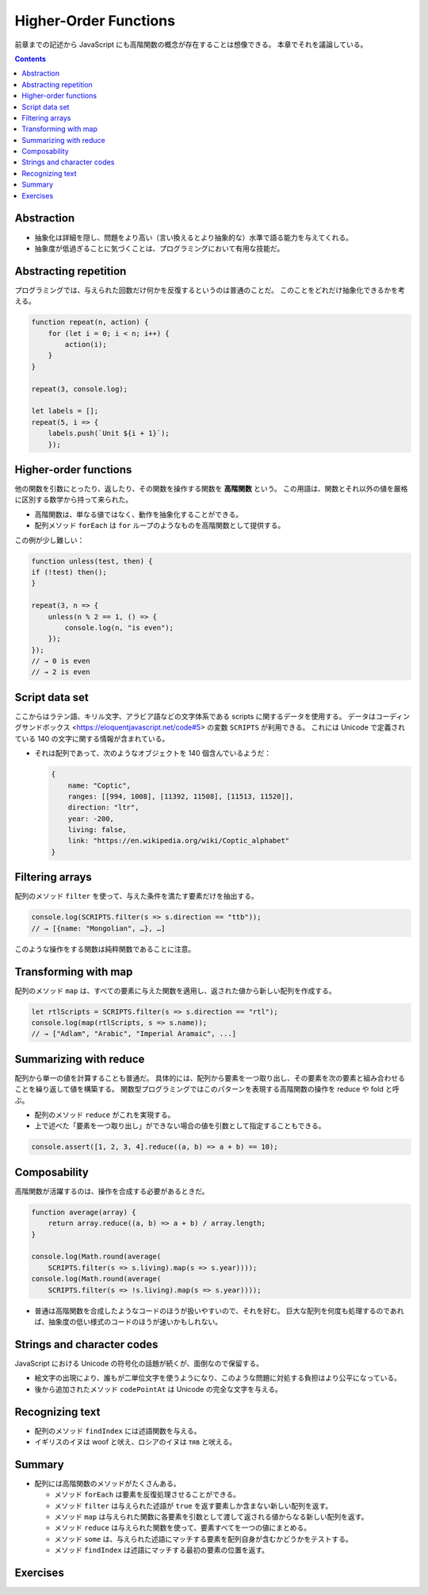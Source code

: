 ======================================================================
Higher-Order Functions
======================================================================

前章までの記述から JavaScript にも高階関数の概念が存在することは想像できる。
本章でそれを議論している。

.. contents::

Abstraction
======================================================================

* 抽象化は詳細を隠し、問題をより高い（言い換えるとより抽象的な）水準で語る能力を与えてくれる。
* 抽象度が低過ぎることに気づくことは、プログラミングにおいて有用な技能だ。

Abstracting repetition
======================================================================

プログラミングでは、与えられた回数だけ何かを反復するというのは普通のことだ。
このことをどれだけ抽象化できるかを考える。

.. code:: javascript

   function repeat(n, action) {
       for (let i = 0; i < n; i++) {
           action(i);
       }
   }

   repeat(3, console.log);

   let labels = [];
   repeat(5, i => {
       labels.push(`Unit ${i + 1}`);
       });

Higher-order functions
======================================================================

他の関数を引数にとったり、返したり、その関数を操作する関数を **高階関数** という。
この用語は、関数とそれ以外の値を厳格に区別する数学から持って来られた。

* 高階関数は、単なる値ではなく、動作を抽象化することができる。
* 配列メソッド ``forEach`` は ``for`` ループのようなものを高階関数として提供する。

この例が少し難しい：

.. code:: javascript

   function unless(test, then) {
   if (!test) then();
   }

   repeat(3, n => {
       unless(n % 2 == 1, () => {
           console.log(n, "is even");
       });
   });
   // → 0 is even
   // → 2 is even

Script data set
======================================================================

ここからはラテン語、キリル文字、アラビア語などの文字体系である scripts に関するデータを使用する。
データはコーディングサンドボックス <https://eloquentjavascript.net/code#5> の変数 ``SCRIPTS`` が利用できる。
これには Unicode で定義されている 140 の文字に関する情報が含まれている。

* それは配列であって、次のようなオブジェクトを 140 個含んでいるようだ：

  .. code:: javascript

     {
         name: "Coptic",
         ranges: [[994, 1008], [11392, 11508], [11513, 11520]],
         direction: "ltr",
         year: -200,
         living: false,
         link: "https://en.wikipedia.org/wiki/Coptic_alphabet"
     }

Filtering arrays
======================================================================

配列のメソッド ``filter`` を使って、与えた条件を満たす要素だけを抽出する。

.. code:: javascript

    console.log(SCRIPTS.filter(s => s.direction == "ttb"));
    // → [{name: "Mongolian", …}, …]

このような操作をする関数は純粋関数であることに注意。

Transforming with map
======================================================================

配列のメソッド ``map`` は、すべての要素に与えた関数を適用し、返された値から新しい配列を作成する。

.. code:: javascript

   let rtlScripts = SCRIPTS.filter(s => s.direction == "rtl");
   console.log(map(rtlScripts, s => s.name));
   // → ["Adlam", "Arabic", "Imperial Aramaic", ...]

Summarizing with reduce
======================================================================

配列から単一の値を計算することも普通だ。
具体的には、配列から要素を一つ取り出し、その要素を次の要素と組み合わせることを繰り返して値を構築する。
関数型プログラミングではこのパターンを表現する高階関数の操作を reduce や fold と呼ぶ。

* 配列のメソッド ``reduce`` がこれを実現する。
* 上で述べた「要素を一つ取り出し」ができない場合の値を引数として指定することもできる。

.. code:: javascript

   console.assert([1, 2, 3, 4].reduce((a, b) => a + b) == 10);

Composability
======================================================================

高階関数が活躍するのは、操作を合成する必要があるときだ。

.. code:: javascript

   function average(array) {
       return array.reduce((a, b) => a + b) / array.length;
   }

   console.log(Math.round(average(
       SCRIPTS.filter(s => s.living).map(s => s.year))));
   console.log(Math.round(average(
       SCRIPTS.filter(s => !s.living).map(s => s.year))));

* 普通は高階関数を合成したようなコードのほうが扱いやすいので、それを好む。
  巨大な配列を何度も処理するのであれば、抽象度の低い様式のコードのほうが速いかもしれない。

Strings and character codes
======================================================================

JavaScript における Unicode の符号化の話題が続くが、面倒なので保留する。

* 絵文字の出現により、誰もが二単位文字を使うようになり、このような問題に対処する負担はより公平になっている。
* 後から追加されたメソッド ``codePointAt`` は Unicode の完全な文字を与える。

Recognizing text
======================================================================

* 配列のメソッド ``findIndex`` には述語関数を与える。
* イギリスのイヌは woof と吠え、ロシアのイヌは тяв と吠える。

Summary
======================================================================

* 配列には高階関数のメソッドがたくさんある。

  * メソッド ``forEach`` は要素を反復処理させることができる。
  * メソッド ``filter`` は与えられた述語が ``true`` を返す要素しか含まない新しい配列を返す。
  * メソッド ``map`` は与えられた関数に各要素を引数として渡して返される値からなる新しい配列を返す。
  * メソッド ``reduce`` は与えられた関数を使って、要素すべてを一つの値にまとめる。
  * メソッド ``some`` は、与えられた述語にマッチする要素を配列自身が含むかどうかをテストする。
  * メソッド ``findIndex`` は述語にマッチする最初の要素の位置を返す。

Exercises
======================================================================

.. todo:: 問題をやるのは後回し。
